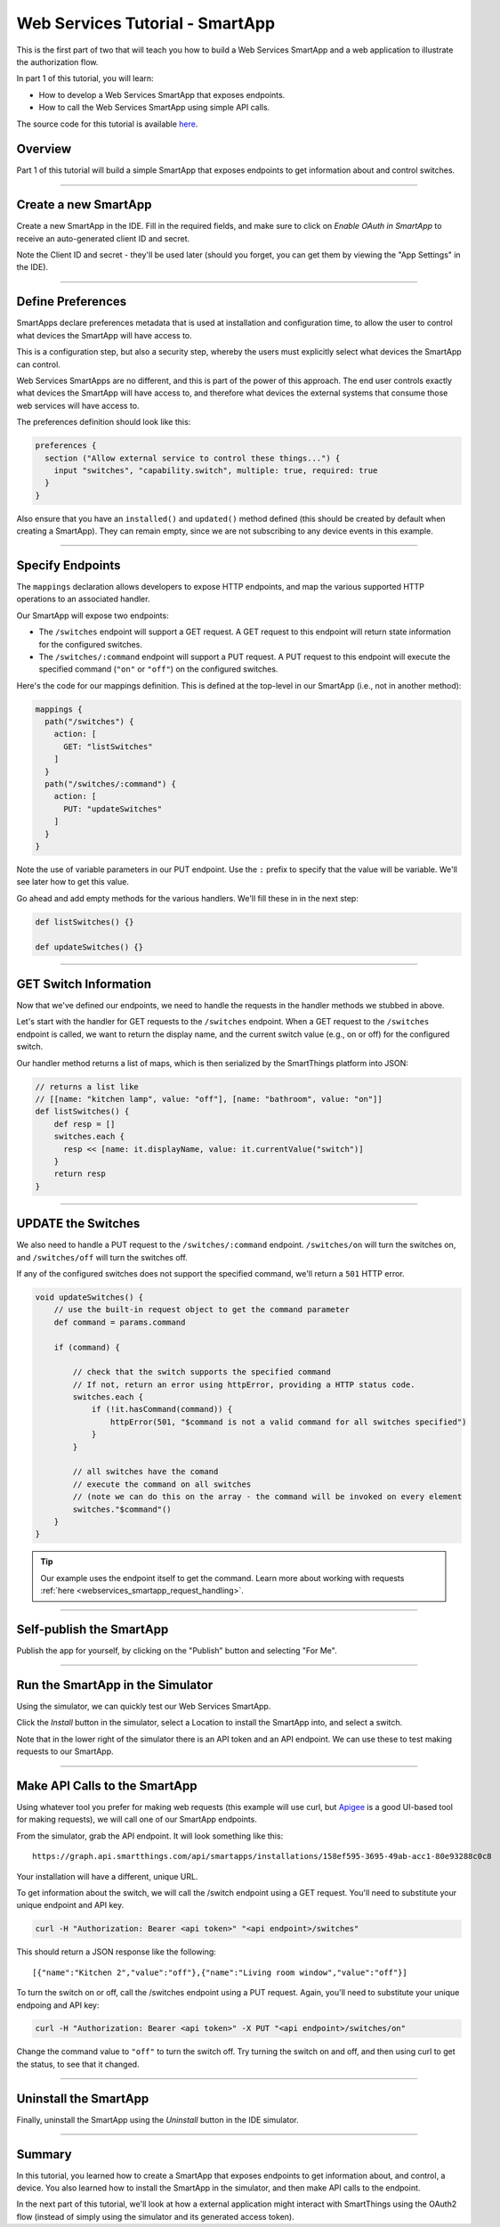 .. _smartapp_as_web_service_part_1:

Web Services Tutorial - SmartApp
================================

This is the first part of two that will teach you how to build a Web Services SmartApp and a web application to illustrate the authorization flow.

In part 1 of this tutorial, you will learn:

- How to develop a Web Services SmartApp that exposes endpoints.
- How to call the Web Services SmartApp using simple API calls.

The source code for this tutorial is available `here <https://github.com/SmartThingsCommunity/Code/smartapps/tutorials/web-services-smartapps>`__.

Overview
--------

Part 1 of this tutorial will build a simple SmartApp that exposes endpoints to get information about and control switches.

----

Create a new SmartApp
---------------------

Create a new SmartApp in the IDE. Fill in the required fields, and make sure to click on *Enable OAuth in SmartApp* to receive an auto-generated client ID and secret.

Note the Client ID and secret - they'll be used later (should you forget, you can get them by viewing the "App Settings" in the IDE).

----

Define Preferences
------------------

SmartApps declare preferences metadata that is used at installation and configuration time, to allow the user to control what devices the SmartApp will have access to.

This is a configuration step, but also a security step, whereby the users must explicitly select what devices the SmartApp can control.

Web Services SmartApps are no different, and this is part of the power
of this approach. The end user controls exactly what devices the SmartApp
will have access to, and therefore what devices the external systems
that consume those web services will have access to.

The preferences definition should look like this:

.. code-block:: groovy

  preferences {
    section ("Allow external service to control these things...") {
      input "switches", "capability.switch", multiple: true, required: true
    }
  }

Also ensure that you have an ``installed()`` and ``updated()`` method defined (this should be created by default when creating a SmartApp). They can remain empty, since we are not subscribing to any device events in this example.

----

Specify Endpoints
-----------------

The ``mappings`` declaration allows developers to expose HTTP endpoints, and map the various supported HTTP operations to an associated handler.

Our SmartApp will expose two endpoints:

- The ``/switches`` endpoint will support a GET request. A GET request to this endpoint will return state information for the configured switches.

- The ``/switches/:command`` endpoint will support a PUT request. A PUT request to this endpoint will execute the specified command (``"on"`` or ``"off"``) on the configured switches.

Here's the code for our mappings definition. This is defined at the top-level in our SmartApp (i.e., not in another method):

.. code-block:: groovy

    mappings {
      path("/switches") {
        action: [
          GET: "listSwitches"
        ]
      }
      path("/switches/:command") {
        action: [
          PUT: "updateSwitches"
        ]
      }
    }

Note the use of variable parameters in our PUT endpoint. Use the ``:`` prefix to specify that the value will be variable. We'll see later how to get this value.

Go ahead and add empty methods for the various handlers. We'll fill these in in the next step:

.. code-block:: groovy

  def listSwitches() {}

  def updateSwitches() {}

----

GET Switch Information
----------------------

Now that we've defined our endpoints, we need to handle the requests in the handler methods we stubbed in above.

Let's start with the handler for GET requests to the ``/switches`` endpoint. When a GET request to the ``/switches`` endpoint is called, we want to return the display name, and the current switch value (e.g., on or off) for the configured switch.

Our handler method returns a list of maps, which is then serialized by the SmartThings platform into JSON:

.. code-block:: groovy

  // returns a list like
  // [[name: "kitchen lamp", value: "off"], [name: "bathroom", value: "on"]]
  def listSwitches() {
      def resp = []
      switches.each {
        resp << [name: it.displayName, value: it.currentValue("switch")]
      }
      return resp
  }

----

UPDATE the Switches
-------------------

We also need to handle a PUT request to the ``/switches/:command`` endpoint. ``/switches/on`` will turn the switches on, and ``/switches/off`` will turn the switches off.

If any of the configured switches does not support the specified command, we'll return a ``501`` HTTP error.

.. code-block:: groovy

    void updateSwitches() {
        // use the built-in request object to get the command parameter
        def command = params.command

        if (command) {

            // check that the switch supports the specified command
            // If not, return an error using httpError, providing a HTTP status code.
            switches.each {
                if (!it.hasCommand(command)) {
                    httpError(501, "$command is not a valid command for all switches specified")
                }
            }

            // all switches have the comand
            // execute the command on all switches
            // (note we can do this on the array - the command will be invoked on every element
            switches."$command"()
        }
    }

.. tip::

  Our example uses the endpoint itself to get the command.
  Learn more about working with requests :ref:`here <webservices_smartapp_request_handling>`.

----

Self-publish the SmartApp
-------------------------

Publish the app for yourself, by clicking on the "Publish" button and selecting "For Me".

----

Run the SmartApp in the Simulator
---------------------------------

Using the simulator, we can quickly test our Web Services SmartApp.

Click the *Install* button in the simulator, select a Location to install the SmartApp into, and select a switch.

Note that in the lower right of the simulator there is an API token and an API endpoint. We can use these to test making requests to our SmartApp.

----

Make API Calls to the SmartApp
------------------------------

Using whatever tool you prefer for making web requests (this example will use curl, but `Apigee <http://apigee.com>`__ is a good UI-based tool for making requests), we will call one of our SmartApp endpoints.

From the simulator, grab the API endpoint. It will look something like this::

  https://graph.api.smartthings.com/api/smartapps/installations/158ef595-3695-49ab-acc1-80e93288c0c8

Your installation will have a different, unique URL.

To get information about the switch, we will call the /switch endpoint using a GET request. You'll need to substitute your unique endpoint and API key.

.. code-block:: bash

  curl -H "Authorization: Bearer <api token>" "<api endpoint>/switches"

This should return a JSON response like the following::

  [{"name":"Kitchen 2","value":"off"},{"name":"Living room window","value":"off"}]

To turn the switch on or off, call the /switches endpoint using a PUT request. Again, you'll need to substitute your unique endpoing and API key:

.. code-block:: bash

  curl -H "Authorization: Bearer <api token>" -X PUT "<api endpoint>/switches/on"

Change the command value to ``"off"`` to turn the switch off. Try turning the switch on and off, and then using curl to get the status, to see that it changed.

----

Uninstall the SmartApp
----------------------

Finally, uninstall the SmartApp using the *Uninstall* button in the IDE simulator.

----

Summary
-------

In this tutorial, you learned how to create a SmartApp that exposes endpoints to get information about, and control, a device. You also learned how to install the SmartApp in the simulator, and then make API calls to the endpoint.

In the next part of this tutorial, we'll look at how a external application might interact with SmartThings using the OAuth2 flow (instead of simply using the simulator and its generated access token).
